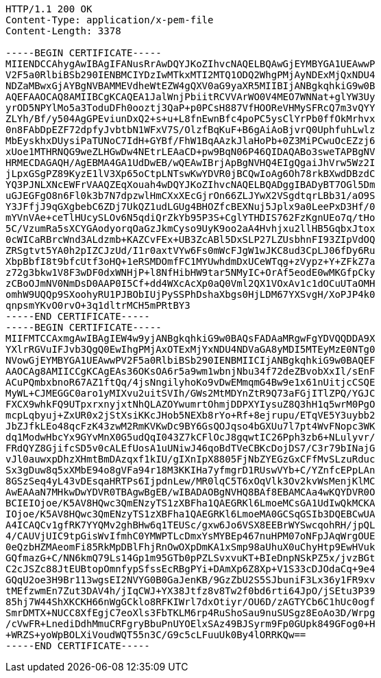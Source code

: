 [source,http,options="nowrap"]
----
HTTP/1.1 200 OK
Content-Type: application/x-pem-file
Content-Length: 3378

-----BEGIN CERTIFICATE-----
MIIENDCCAhygAwIBAgIFANusRrAwDQYJKoZIhvcNAQELBQAwGjEYMBYGA1UEAwwP
V2F5a0RlbiBSb290IENBMCIYDzIwMTkxMTI2MTQ1ODQ2WhgPMjAyNDExMjQxNDU4
NDZaMBwxGjAYBgNVBAMMEVdheWtEZW4gQXV0aG9yaXR5MIIBIjANBgkqhkiG9w0B
AQEFAAOCAQ8AMIIBCgKCAQEA1JalWnjPbiitRCVVArWO0V4MEO7WNNat+glYW3Uy
yrOD5NPYlMo5a3ToduDFh0ooztj3QaP+p0PCsH887VfHOOReVHMySFRcQ7m3vQYY
ZLYh/Bf/y504AgGPEviunDxQ2+s+u+L8fnEwnBfc4poPC5ysClYrPb0ffOkMrhvx
0n8FAbDpEZF72dpfyJvbtbN1WFxV7S/OlzfBqKuF+B6gAiAoBjvrQ0UphfuhLwlz
MbEyskhxDUysiPaTUNoC7IdH+GYBf/FhW1BqAAzkJlaHoPb+0Z3MiPCwuOcEZzj6
xUoe1MTHRNQG9weZLHGwDw4NEtrLEAaCD+pw9BqN06P46QIDAQABo3sweTAPBgNV
HRMECDAGAQH/AgEBMA4GA1UdDwEB/wQEAwIBrjApBgNVHQ4EIgQgaiJhVrw5Wz2I
jLpxGSgPZ89KyzE1lV3Xp65oCtpLNTswKwYDVR0jBCQwIoAg6Oh78rkBXwdDBzdC
YQ3PJNLXNcEWFrVAAQZEqXouah4wDQYJKoZIhvcNAQELBQADggIBADyBT7OGl5Dm
uGJEGFgO8n6Fl0k3b7N7dpzwlHmCXxXEcGjrOn66ZLJYwX2VSgdtqrLBb31/aO9S
Y3JFfjJ9qGXgbebC6ZDj7UkQZ1udLGUg4BHOZfcBEXNuj5Jplx9a0LeePxD3Hf/0
mYVnVAe+ceTlHUcySLOv6N5qdiQrZkYb95P3S+CglYTHDIS762FzKgnUEo7q/tHo
5C/VzumRa5sXCYGAodyorqOaGzJkmCyso9UyK9oo2aA4Hvhjxu2llHB5GqbxJtox
0cWICaRBrcWnd3ALdzmb+KAZCvFEx+UB3ZcABl5DxSLP27LZUsbhnFI93ZIpVdOQ
ZRSgtvt5YA0h2pIZCJzUd/I1r0axtVYw6Fs0mWcFJgW1wJKC8ud3CpLJ06fDy6Ru
XbpBbfI8t9bfcUtf3oHQ+1eRSMDOmfFC1MYUwhdmDxUCeWTqg+zVypz+Y+ZFkZ7a
z72g3bkw1V8F3wDF0dxWNHjP+l8NfHibHW9tar5NMyIC+OrAf5eodE0wMKGfpCky
zCBoOJmNV0NmDsD0AAP0I5Cf+dd4WXcAcXp0aQ0Vml2QX1VOxAv1c1dOCuUTaOMH
omhW9UQQp9SXoohyRU1PJBObIUjPySSPhDshaXbgs0HjLDM67YXSvgH/XoPJP4k0
qnpsmYKvO0rvO+3q1dltrMCH5mPRtBY3
-----END CERTIFICATE-----
-----BEGIN CERTIFICATE-----
MIIFMTCCAxmgAwIBAgIEW4w9yjANBgkqhkiG9w0BAQsFADAaMRgwFgYDVQQDDA9X
YXlrRGVuIFJvb3QgQ0EwIhgPMjAxOTExMjYxNDU4NDVaGA8yMDI5MTEyMzE0NTg0
NVowGjEYMBYGA1UEAwwPV2F5a0RlbiBSb290IENBMIICIjANBgkqhkiG9w0BAQEF
AAOCAg8AMIICCgKCAgEAs36OKsOA6r5a9wm1wbnjNbu34f72deZBvobXxIl/sEnF
ACuPQmbxbnoR67AZ1ftQq/4jsNngilyhoKo9vDwEMmqmG4Bw9e1x61nUitjcCSQE
MyWL+CJMEGGC0aro1yMIXvu2uitSVIh/GWs2MtMDYnZtR9Q73aFGjITlZPQ/YGJC
FXCX9whkFQ9UTpxrxnyjxtNhQLAZOYwumrtOhmjDDPXYIysuZ8Q3hH1q5wrM0PgO
mcpLqbyuj+ZxUR0x2jStXsiKKcJHob5NEXb8rYo+Rf+8ejrupu/ETqVE5Y3uybb2
JbZJfkLEo48qcFzK43zwM2RmKVKwDc9BY6GsQOJqso4bGXUu7l7pt4WvFNopc3WK
dq1ModwHbcYx9GYvMnX0G5udQqI043Z7kCFlOcJ8gqwtIC26Pph3zb6+NLulyvr/
FRdQYZ8GjifcSD5v0cALEfUosA1uUNiwJ46qoBdTVeCBKcDojDS7/C3r79bINajG
vJl0auwxpDhzXHmtBmDAzqxf1kIU/gIXnIpX8805FjNbZYEGzGxCFfMvSLzuRduc
Sx3gDuw8q5xXMbE94o8gVFa94r18M3KKIHa7yfmgrD1RUswVYb+C/YZnfcEPpLAn
8GSzSeq4yL43vDEsqaHRTPs6IjpdnLew/MR0lqC5T6xOqVlk3Ov2kvWsMenjKlMC
AwEAAaN7MHkwDwYDVR0TBAgwBgEB/wIBADAOBgNVHQ8BAf8EBAMCAa4wKQYDVR0O
BCIEIOjoe/K5AV8HQwc3QmENzyTS1zXBFha1QAEGRKl6LmoeMCsGA1UdIwQkMCKA
IOjoe/K5AV8HQwc3QmENzyTS1zXBFha1QAEGRKl6LmoeMA0GCSqGSIb3DQEBCwUA
A4ICAQCv1gfRK7YYQMv2ghBHw6q1TEUSc/gxw6Jo6VSX8EEBrWYSwcqohRH/jpQL
4/CAUVjUIC9tpGisWvIfmhC0YMWPTLcDmxYsMYBEp467nuHPM07oNFpJAqWrgOUE
0eQzbHZMAeomFi85RkMpDBlFhjRnOwOXpDmKA1xSmp98aUhuX0uChyHtp9EwHVuk
GQfmazG+C/NN6kmQ79Ls14Gp1m95GTb0pPZLSvxvuKT+BIeDnpNSkPZ5x/jvzBGt
C2cJSZc88JtEUBtopOmnfypSfssEcRBgPYi+DAmXp6Z8Xp+V1S33cDJOdaCq+9e4
GQqU2oe3H9Br113wgsEI2NVYG0B0GaJenKB/9GzZbU2S5SJbuniF3Lx36y1FR9xv
tMEfzwmEn7Zut3DAV4h/jIqCWJ+YX38Jtfz8v8Tw2f0bd6rti64JpO/jSEtu3P39
85hj7W44ShXKCKH66nWgGCklo8RFKIWrl7dxOtiyr/OU6D/zAGTYCb6C1hUc0ogf
SmrDMTX+NUCC8XfEgjC7eoXls3FbTKLM6rp4RuShoSau9nuSUSgz8EoAo3D/Wrpg
/cVwFR+LnediDdhMmuCRFgryBbuPnUYOElxSAz49BJSyrm9Fp0GUpk849GFog0+H
+WRZS+yoWpBOLXiVoudWQT55n3C/G9c5cLFuuUk0By4lORRKQw==
-----END CERTIFICATE-----
----

